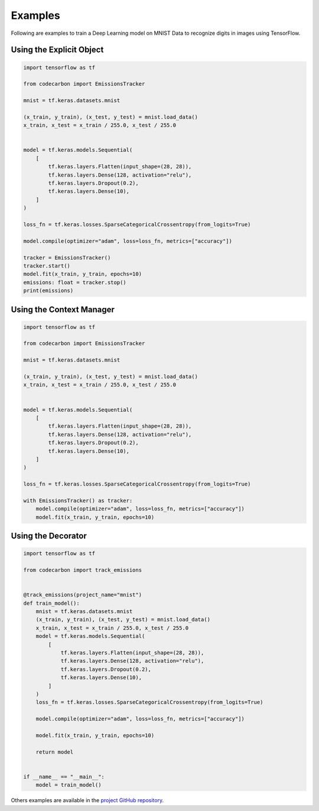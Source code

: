 .. _examples:

Examples
========

Following are examples to train a Deep Learning model on MNIST Data to recognize digits in images using TensorFlow.

Using the Explicit Object
-------------------------

.. code-block:: python

    import tensorflow as tf

    from codecarbon import EmissionsTracker

    mnist = tf.keras.datasets.mnist

    (x_train, y_train), (x_test, y_test) = mnist.load_data()
    x_train, x_test = x_train / 255.0, x_test / 255.0


    model = tf.keras.models.Sequential(
        [
            tf.keras.layers.Flatten(input_shape=(28, 28)),
            tf.keras.layers.Dense(128, activation="relu"),
            tf.keras.layers.Dropout(0.2),
            tf.keras.layers.Dense(10),
        ]
    )

    loss_fn = tf.keras.losses.SparseCategoricalCrossentropy(from_logits=True)

    model.compile(optimizer="adam", loss=loss_fn, metrics=["accuracy"])

    tracker = EmissionsTracker()
    tracker.start()
    model.fit(x_train, y_train, epochs=10)
    emissions: float = tracker.stop()
    print(emissions)

Using the Context Manager
-------------------------

.. code-block:: python

    import tensorflow as tf

    from codecarbon import EmissionsTracker

    mnist = tf.keras.datasets.mnist

    (x_train, y_train), (x_test, y_test) = mnist.load_data()
    x_train, x_test = x_train / 255.0, x_test / 255.0


    model = tf.keras.models.Sequential(
        [
            tf.keras.layers.Flatten(input_shape=(28, 28)),
            tf.keras.layers.Dense(128, activation="relu"),
            tf.keras.layers.Dropout(0.2),
            tf.keras.layers.Dense(10),
        ]
    )

    loss_fn = tf.keras.losses.SparseCategoricalCrossentropy(from_logits=True)

    with EmissionsTracker() as tracker:
        model.compile(optimizer="adam", loss=loss_fn, metrics=["accuracy"])
        model.fit(x_train, y_train, epochs=10)


Using the Decorator
-------------------

.. code-block:: python

    import tensorflow as tf

    from codecarbon import track_emissions


    @track_emissions(project_name="mnist")
    def train_model():
        mnist = tf.keras.datasets.mnist
        (x_train, y_train), (x_test, y_test) = mnist.load_data()
        x_train, x_test = x_train / 255.0, x_test / 255.0
        model = tf.keras.models.Sequential(
            [
                tf.keras.layers.Flatten(input_shape=(28, 28)),
                tf.keras.layers.Dense(128, activation="relu"),
                tf.keras.layers.Dropout(0.2),
                tf.keras.layers.Dense(10),
            ]
        )
        loss_fn = tf.keras.losses.SparseCategoricalCrossentropy(from_logits=True)

        model.compile(optimizer="adam", loss=loss_fn, metrics=["accuracy"])

        model.fit(x_train, y_train, epochs=10)

        return model


    if __name__ == "__main__":
        model = train_model()


Others examples are available in the `project GitHub repository  <https://github.com/mlco2/codecarbon/tree/master/examples>`_.
